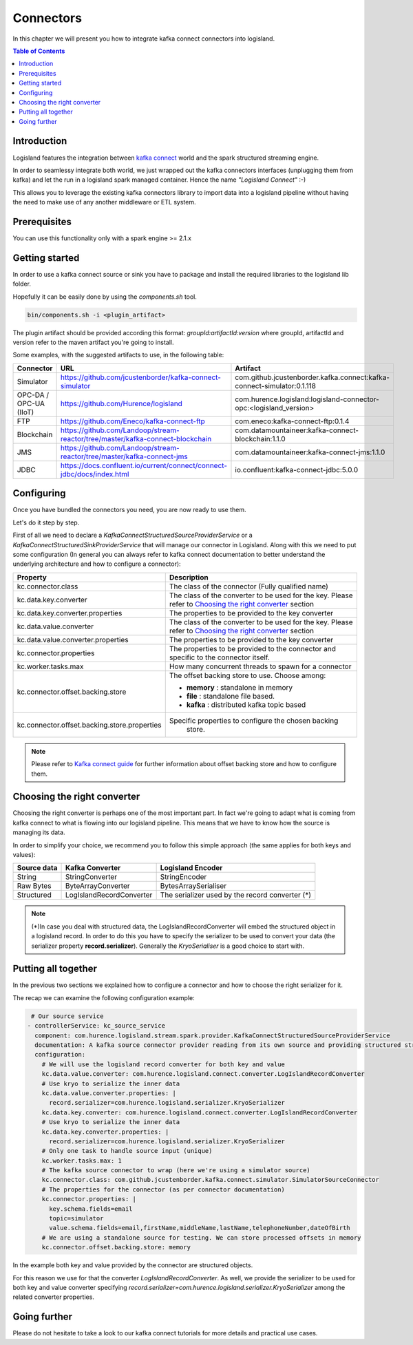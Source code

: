 
Connectors
==========

In this chapter we will present you how to integrate kafka connect connectors into logisland.

.. contents:: Table of Contents


Introduction
------------

Logisland features the integration between `kafka connect <https://www.confluent.io/product/connectors/>`_ world and the spark structured streaming engine.

In order to seamlessy integrate both world, we just wrapped out the kafka connectors interfaces (unplugging them from kafka) and let the run in a logisland spark managed container. Hence the name *"Logisland Connect"* :-)


This allows you to leverage the existing kafka connectors library to import data into a logisland pipeline without having the need to make use of any another middleware or ETL system.

Prerequisites
-------------

You can use this functionality only with a spark engine >= 2.1.x

Getting started
---------------

In order to use a kafka connect source or sink you have to package and install the required libraries to the logisland lib folder.

Hopefully it can be easily done by using the *components.sh* tool.


.. code-block:: sh

  bin/components.sh -i <plugin_artifact>


The plugin artifact should be provided according this format: *groupId:artifactId:version* where groupId, artifactId and version refer to the maven artifact you're going to install.

Some examples, with the suggested artifacts to use, in the following table:

+--------------------------+-------------------------+--------------------------------------------------------+------------------------------------------------------------------------+
| Connector                | URL                                                                              |  Artifact                                                              |
+==========================+=========================+========================================================+========================================================================+
| Simulator                | https://github.com/jcustenborder/kafka-connect-simulator                         | com.github.jcustenborder.kafka.connect:kafka-connect-simulator:0.1.118 |
+--------------------------+----------------------------------------------------------------------------------+------------------------------------------------------------------------+
| OPC-DA / OPC-UA (IIoT)   | https://github.com/Hurence/logisland                                             | com.hurence.logisland:logisland-connector-opc:<logisland_version>      |
+--------------------------+----------------------------------------------------------------------------------+------------------------------------------------------------------------+
| FTP                      | https://github.com/Eneco/kafka-connect-ftp                                       | com.eneco:kafka-connect-ftp:0.1.4                                      |
+--------------------------+----------------------------------------------------------------------------------+------------------------------------------------------------------------+
| Blockchain               | https://github.com/Landoop/stream-reactor/tree/master/kafka-connect-blockchain   | com.datamountaineer:kafka-connect-blockchain:1.1.0                     |
+--------------------------+----------------------------------------------------------------------------------+------------------------------------------------------------------------+
| JMS                      | https://github.com/Landoop/stream-reactor/tree/master/kafka-connect-jms          | com.datamountaineer:kafka-connect-jms:1.1.0                            |
+--------------------------+----------------------------------------------------------------------------------+------------------------------------------------------------------------+
| JDBC                     | https://docs.confluent.io/current/connect/connect-jdbc/docs/index.html           | io.confluent:kafka-connect-jdbc:5.0.0                                  |
+--------------------------+----------------------------------------------------------------------------------+------------------------------------------------------------------------+



Configuring
-----------

Once you have bundled the connectors you need, you are now ready to use them.

Let's do it step by step.

First of all we need to declare a *KafkaConnectStructuredSourceProviderService* or a *KafkaConnectStructuredSinkProviderService* that will manage our connector in Logisland.
Along with this we need to put some configuration (In general you can always refer to kafka connect documentation to better understand the underlying architecture and how to configure a connector):


+-------------------------------------------------+----------------------------------------------------------+
| Property                                        |    Description                                           |
+=================================================+==========================================================+
|  kc.connector.class                             | The class of the connector (Fully qualified name)        |
+-------------------------------------------------+----------------------------------------------------------+
|  kc.data.key.converter                          | The class of the converter to be used for the key.       |
|                                                 | Please refer to `Choosing the right converter`_ section  |
+-------------------------------------------------+----------------------------------------------------------+
|  kc.data.key.converter.properties               | The properties to be provided to the key converter       |
|                                                 |                                                          |
+-------------------------------------------------+----------------------------------------------------------+
|  kc.data.value.converter                        | The class of the converter to be used for the key.       |
|                                                 | Please refer to `Choosing the right converter`_ section  |
+-------------------------------------------------+----------------------------------------------------------+
|  kc.data.value.converter.properties             | The properties to be provided to the key converter       |
|                                                 |                                                          |
+-------------------------------------------------+----------------------------------------------------------+
|  kc.connector.properties                        | The properties to be provided to the connector and       |
|                                                 | specific to the connector itself.                        |
+-------------------------------------------------+----------------------------------------------------------+
|  kc.worker.tasks.max                            | How many concurrent threads to spawn for a connector     |
+-------------------------------------------------+----------------------------------------------------------+
|  kc.connector.offset.backing.store              | The offset backing store to use. Choose among:           |
|                                                 |                                                          |
|                                                 | * **memory** : standalone in memory                      |
|                                                 | * **file** : standalone file based.                      |
|                                                 | * **kafka** : distributed kafka topic based              |
|                                                 |                                                          |
|                                                 |                                                          |
+-------------------------------------------------+----------------------------------------------------------+
|  kc.connector.offset.backing.store.properties   | Specific properties to configure the chosen backing      |
|                                                 |  store.                                                  |
+-------------------------------------------------+----------------------------------------------------------+

.. note:: Please refer to `Kafka connect guide <https://docs.confluent.io/current/connect/userguide.html#running-workers>`_ for further information about offset backing store and how to configure them.


Choosing the right converter
----------------------------

Choosing the right converter is perhaps one of the most important part. In fact we're going to adapt what is coming from kafka connect to what is flowing into our logisland pipeline.
This means that we have to know how the source is managing its data.

In order to simplify your choice, we recommend you to follow this simple approach (the same applies for both keys and values):


+----------------------------+-----------------------------------+-----------------------------------+
|        Source data         |          Kafka Converter          |         Logisland Encoder         |
+============================+===================================+===================================+
|  String                    |  StringConverter                  | StringEncoder                     |
+----------------------------+-----------------------------------+-----------------------------------+
|  Raw Bytes                 |  ByteArrayConverter               | BytesArraySerialiser              |
+----------------------------+-----------------------------------+-----------------------------------+
|  Structured                |  LogIslandRecordConverter         | The serializer used by the record |
|                            |                                   | converter (*)                     |
+----------------------------+-----------------------------------+-----------------------------------+


.. note::
 (*)In case you deal with structured data, the LogIslandRecordConverter will embed the structured object in a logisland record. In order to do this you have to specify the serializer to be used to convert your data (the serializer property **record.serializer**). Generally the *KryoSerialiser* is a good choice to start with.



Putting all together
--------------------

In the previous two sections we explained how to configure a connector and how to choose the right serializer for it.

The recap we can examine the following configuration example:


.. code-block:: yaml

     # Our source service
    - controllerService: kc_source_service
      component: com.hurence.logisland.stream.spark.provider.KafkaConnectStructuredSourceProviderService
      documentation: A kafka source connector provider reading from its own source and providing structured streaming to the underlying layer
      configuration:
        # We will use the logisland record converter for both key and value
        kc.data.value.converter: com.hurence.logisland.connect.converter.LogIslandRecordConverter
        # Use kryo to serialize the inner data
        kc.data.value.converter.properties: |
          record.serializer=com.hurence.logisland.serializer.KryoSerializer
        kc.data.key.converter: com.hurence.logisland.connect.converter.LogIslandRecordConverter
        # Use kryo to serialize the inner data
        kc.data.key.converter.properties: |
          record.serializer=com.hurence.logisland.serializer.KryoSerializer
        # Only one task to handle source input (unique)
        kc.worker.tasks.max: 1
        # The kafka source connector to wrap (here we're using a simulator source)
        kc.connector.class: com.github.jcustenborder.kafka.connect.simulator.SimulatorSourceConnector
        # The properties for the connector (as per connector documentation)
        kc.connector.properties: |
          key.schema.fields=email
          topic=simulator
          value.schema.fields=email,firstName,middleName,lastName,telephoneNumber,dateOfBirth
        # We are using a standalone source for testing. We can store processed offsets in memory
        kc.connector.offset.backing.store: memory




In the example both key and value provided by the connector are structured objects.

For this reason we use for that the converter *LogIslandRecordConverter*.
As well, we provide the serializer to be used for both key and value converter specifying
*record.serializer=com.hurence.logisland.serializer.KryoSerializer* among the related converter properties.


Going further
-------------


Please do not hesitate to take a look to our kafka connect tutorials for more details and practical use cases.


